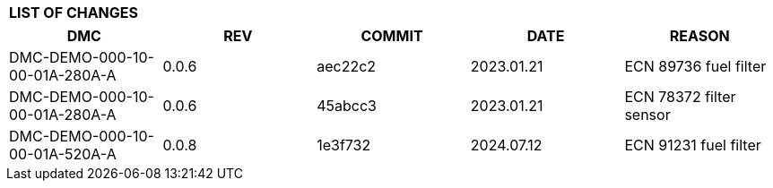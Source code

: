 [[DMC-DEMO-000-00-00-01A-00KA-A]]

|===
|**LIST OF CHANGES**
|===

[%header]
|===
|DMC|REV|COMMIT|DATE|REASON
|DMC-DEMO-000-10-00-01A-280A-A|0.0.6|aec22c2|2023.01.21|ECN 89736 fuel filter
|DMC-DEMO-000-10-00-01A-280A-A|0.0.6|45abcc3|2023.01.21|ECN 78372 filter sensor
|DMC-DEMO-000-10-00-01A-520A-A|0.0.8|1e3f732|2024.07.12|ECN 91231 fuel filter
|===
